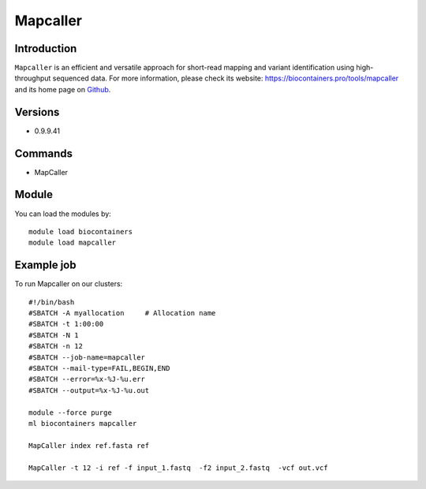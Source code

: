 .. _backbone-label:

Mapcaller
==============================

Introduction
~~~~~~~~
``Mapcaller`` is an efficient and versatile approach for short-read mapping and variant identification using high-throughput sequenced data. For more information, please check its website: https://biocontainers.pro/tools/mapcaller and its home page on `Github`_.

Versions
~~~~~~~~
- 0.9.9.41

Commands
~~~~~~~
- MapCaller

Module
~~~~~~~~
You can load the modules by::
    
    module load biocontainers
    module load mapcaller

Example job
~~~~~
To run Mapcaller on our clusters::

    #!/bin/bash
    #SBATCH -A myallocation     # Allocation name 
    #SBATCH -t 1:00:00
    #SBATCH -N 1
    #SBATCH -n 12
    #SBATCH --job-name=mapcaller
    #SBATCH --mail-type=FAIL,BEGIN,END
    #SBATCH --error=%x-%J-%u.err
    #SBATCH --output=%x-%J-%u.out

    module --force purge
    ml biocontainers mapcaller

    MapCaller index ref.fasta ref

    MapCaller -t 12 -i ref -f input_1.fastq  -f2 input_2.fastq  -vcf out.vcf
.. _Github: https://github.com/hsinnan75/MapCaller
